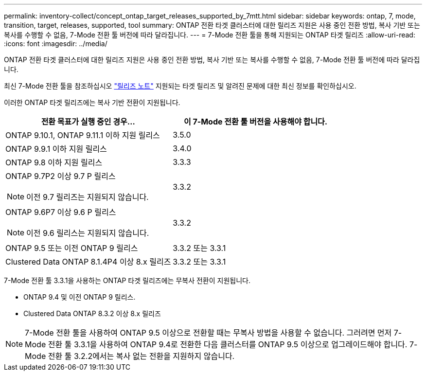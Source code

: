 ---
permalink: inventory-collect/concept_ontap_target_releases_supported_by_7mtt.html 
sidebar: sidebar 
keywords: ontap, 7, mode, transition, target, releases, supported, tool 
summary: ONTAP 전환 타겟 클러스터에 대한 릴리즈 지원은 사용 중인 전환 방법, 복사 기반 또는 복사를 수행할 수 없음, 7-Mode 전환 툴 버전에 따라 달라집니다. 
---
= 7-Mode 전환 툴을 통해 지원되는 ONTAP 타겟 릴리즈
:allow-uri-read: 
:icons: font
:imagesdir: ../media/


[role="lead"]
ONTAP 전환 타겟 클러스터에 대한 릴리즈 지원은 사용 중인 전환 방법, 복사 기반 또는 복사를 수행할 수 없음, 7-Mode 전환 툴 버전에 따라 달라집니다.

최신 7-Mode 전환 툴을 참조하십시오 link:http://docs.netapp.com/us-en/ontap-7mode-transition/releasenotes.html["릴리즈 노트"] 지원되는 타겟 릴리즈 및 알려진 문제에 대한 최신 정보를 확인하십시오.

이러한 ONTAP 타겟 릴리즈에는 복사 기반 전환이 지원됩니다.

|===
| 전환 목표가 실행 중인 경우... | 이 7-Mode 전환 툴 버전을 사용해야 합니다. 


 a| 
ONTAP 9.10.1, ONTAP 9.11.1 이하 지원 릴리스
 a| 
3.5.0



 a| 
ONTAP 9.9.1 이하 지원 릴리스
 a| 
3.4.0



 a| 
ONTAP 9.8 이하 지원 릴리스
 a| 
3.3.3



 a| 
ONTAP 9.7P2 이상 9.7 P 릴리스


NOTE: 이전 9.7 릴리즈는 지원되지 않습니다.
 a| 
3.3.2



 a| 
ONTAP 9.6P7 이상 9.6 P 릴리스


NOTE: 이전 9.6 릴리스는 지원되지 않습니다.
 a| 
3.3.2



 a| 
ONTAP 9.5 또는 이전 ONTAP 9 릴리스
 a| 
3.3.2 또는 3.3.1



 a| 
Clustered Data ONTAP 8.1.4P4 이상 8.x 릴리즈
 a| 
3.3.2 또는 3.3.1

|===
7-Mode 전환 툴 3.3.1을 사용하는 ONTAP 타겟 릴리즈에는 무복사 전환이 지원됩니다.

* ONTAP 9.4 및 이전 ONTAP 9 릴리스.
* Clustered Data ONTAP 8.3.2 이상 8.x 릴리즈



NOTE: 7-Mode 전환 툴을 사용하여 ONTAP 9.5 이상으로 전환할 때는 무복사 방법을 사용할 수 없습니다. 그러려면 먼저 7-Mode 전환 툴 3.3.1을 사용하여 ONTAP 9.4로 전환한 다음 클러스터를 ONTAP 9.5 이상으로 업그레이드해야 합니다. 7-Mode 전환 툴 3.2.2에서는 복사 없는 전환을 지원하지 않습니다.
